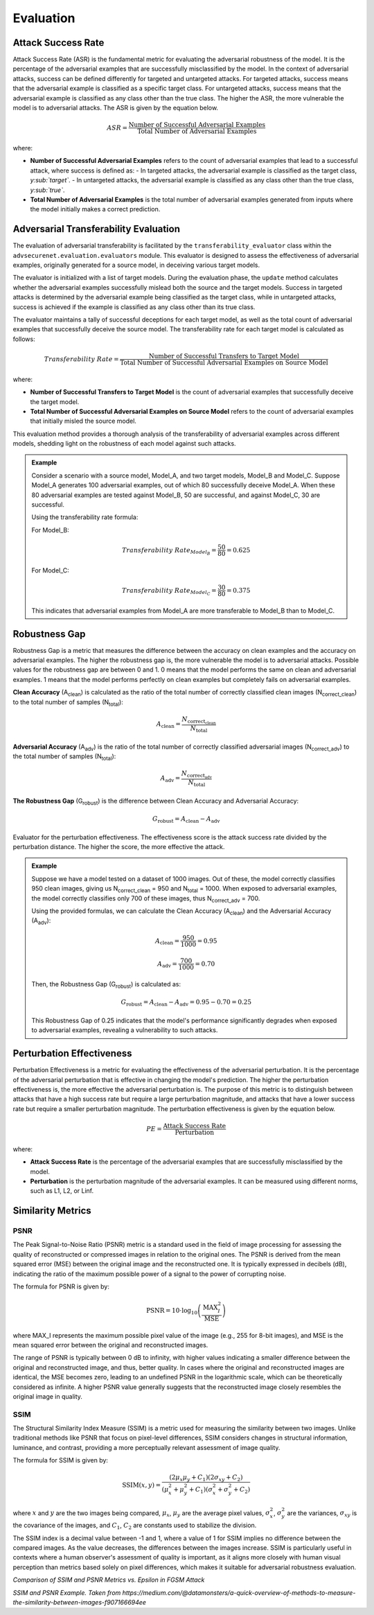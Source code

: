 Evaluation
==========


Attack Success Rate
-------------------

Attack Success Rate (ASR) is the fundamental metric for evaluating the adversarial robustness of the model. It is the percentage of the adversarial examples that are successfully misclassified by the model. In the context of adversarial attacks, success can be defined differently for targeted and untargeted attacks. For targeted attacks, success means that the adversarial example is classified as a specific target class. For untargeted attacks, success means that the adversarial example is classified as any class other than the true class. The higher the ASR, the more vulnerable the model is to adversarial attacks. The ASR is given by the equation below.

.. math::

    ASR = \frac{\text{Number of Successful Adversarial Examples}}{\text{Total Number of Adversarial Examples}}

where:

- **Number of Successful Adversarial Examples** refers to the count of adversarial examples that lead to a successful attack, where success is defined as:
  - In targeted attacks, the adversarial example is classified as the target class, *y\ :sub:`target`*.
  - In untargeted attacks, the adversarial example is classified as any class other than the true class, *y\ :sub:`true`*.
- **Total Number of Adversarial Examples** is the total number of adversarial examples generated from inputs where the model initially makes a correct prediction.

Adversarial Transferability Evaluation
--------------------------------------

The evaluation of adversarial transferability is facilitated by the ``transferability_evaluator`` class within the ``advsecurenet.evaluation.evaluators`` module. This evaluator is designed to assess the effectiveness of adversarial examples, originally generated for a source model, in deceiving various target models.

The evaluator is initialized with a list of target models. During the evaluation phase, the ``update`` method calculates whether the adversarial examples successfully mislead both the source and the target models. Success in targeted attacks is determined by the adversarial example being classified as the target class, while in untargeted attacks, success is achieved if the example is classified as any class other than its true class.

The evaluator maintains a tally of successful deceptions for each target model, as well as the total count of adversarial examples that successfully deceive the source model. The transferability rate for each target model is calculated as follows:

.. math::

    Transferability\ Rate = \frac{\text{Number of Successful Transfers to Target Model}}{\text{Total Number of Successful Adversarial Examples on Source Model}}

where:

- **Number of Successful Transfers to Target Model** is the count of adversarial examples that successfully deceive the target model.
- **Total Number of Successful Adversarial Examples on Source Model** refers to the count of adversarial examples that initially misled the source model.

This evaluation method provides a thorough analysis of the transferability of adversarial examples across different models, shedding light on the robustness of each model against such attacks.

.. admonition:: Example

    Consider a scenario with a source model, Model_A, and two target models, Model_B and Model_C. Suppose Model_A generates 100 adversarial examples, out of which 80 successfully deceive Model_A. When these 80 adversarial examples are tested against Model_B, 50 are successful, and against Model_C, 30 are successful.

    Using the transferability rate formula:

    For Model_B:

    .. math::

        Transferability\ Rate_{Model_B} = \frac{50}{80} = 0.625

    For Model_C:

    .. math::

        Transferability\ Rate_{Model_C} = \frac{30}{80} = 0.375

    This indicates that adversarial examples from Model_A are more transferable to Model_B than to Model_C.

Robustness Gap
--------------

Robustness Gap is a metric that measures the difference between the accuracy on clean examples and the accuracy on adversarial examples. The higher the robustness gap is, the more vulnerable the model is to adversarial attacks. Possible values for the robustness gap are between 0 and 1. 0 means that the model performs the same on clean and adversarial examples. 1 means that the model performs perfectly on clean examples but completely fails on adversarial examples.

**Clean Accuracy** (A\ :sub:`clean`) is calculated as the ratio of the total number of correctly classified clean images (N\ :sub:`correct_clean`) to the total number of samples (N\ :sub:`total`):

.. math::

    A_{\text{clean}} = \frac{N_{\text{correct_clean}}}{N_{\text{total}}}

**Adversarial Accuracy** (A\ :sub:`adv`) is the ratio of the total number of correctly classified adversarial images (N\ :sub:`correct_adv`) to the total number of samples (N\ :sub:`total`):

.. math::

    A_{\text{adv}} = \frac{N_{\text{correct_adv}}}{N_{\text{total}}}

**The Robustness Gap** (G\ :sub:`robust`) is the difference between Clean Accuracy and Adversarial Accuracy:

.. math::

    G_{\text{robust}} = A_{\text{clean}} - A_{\text{adv}}

Evaluator for the perturbation effectiveness. The effectiveness score is the attack success rate divided by the perturbation distance. The higher the score, the more effective the attack.

.. admonition:: Example

    Suppose we have a model tested on a dataset of 1000 images. Out of these, the model correctly classifies 950 clean images, giving us N\ :sub:`correct_clean` = 950 and N\ :sub:`total` = 1000. When exposed to adversarial examples, the model correctly classifies only 700 of these images, thus N\ :sub:`correct_adv` = 700.

    Using the provided formulas, we can calculate the Clean Accuracy (A\ :sub:`clean`) and the Adversarial Accuracy (A\ :sub:`adv`):

    .. math::

        A_{\text{clean}} = \frac{950}{1000} = 0.95

    .. math::

        A_{\text{adv}} = \frac{700}{1000} = 0.70

    Then, the Robustness Gap (G\ :sub:`robust`) is calculated as:

    .. math::

        G_{\text{robust}} = A_{\text{clean}} - A_{\text{adv}} = 0.95 - 0.70 = 0.25

    This Robustness Gap of 0.25 indicates that the model's performance significantly degrades when exposed to adversarial examples, revealing a vulnerability to such attacks.

Perturbation Effectiveness
---------------------------

Perturbation Effectiveness is a metric for evaluating the effectiveness of the adversarial perturbation. It is the percentage of the adversarial perturbation that is effective in changing the model's prediction. The higher the perturbation effectiveness is, the more effective the adversarial perturbation is. The purpose of this metric is to distinguish between attacks that have a high success rate but require a large perturbation magnitude, and attacks that have a lower success rate but require a smaller perturbation magnitude. The perturbation effectiveness is given by the equation below.

.. math::

    PE = \frac{\text{Attack Success Rate}}{\text{Perturbation}}

where:

- **Attack Success Rate** is the percentage of the adversarial examples that are successfully misclassified by the model.
- **Perturbation** is the perturbation magnitude of the adversarial examples. It can be measured using different norms, such as L1, L2, or Linf.

Similarity Metrics
------------------

PSNR
^^^^

The Peak Signal-to-Noise Ratio (PSNR) metric is a standard used in the field of image processing for assessing the quality of reconstructed or compressed images in relation to the original ones. The PSNR is derived from the mean squared error (MSE) between the original image and the reconstructed one. It is typically expressed in decibels (dB), indicating the ratio of the maximum possible power of a signal to the power of corrupting noise.

The formula for PSNR is given by:

.. math::

    \text{PSNR} = 10 \cdot \log_{10} \left( \frac{\text{MAX}_I^2}{\text{MSE}} \right)

where MAX_I represents the maximum possible pixel value of the image (e.g., 255 for 8-bit images), and MSE is the mean squared error between the original and reconstructed images.

The range of PSNR is typically between 0 dB to infinity, with higher values indicating a smaller difference between the original and reconstructed image, and thus, better quality. In cases where the original and reconstructed images are identical, the MSE becomes zero, leading to an undefined PSNR in the logarithmic scale, which can be theoretically considered as infinite. A higher PSNR value generally suggests that the reconstructed image closely resembles the original image in quality.

SSIM
^^^^

The Structural Similarity Index Measure (SSIM) is a metric used for measuring the similarity between two images. Unlike traditional methods like PSNR that focus on pixel-level differences, SSIM considers changes in structural information, luminance, and contrast, providing a more perceptually relevant assessment of image quality.

The formula for SSIM is given by:

.. math::

    \text{SSIM}(x, y) = \frac{(2\mu_x\mu_y + C_1)(2\sigma_{xy} + C_2)}{(\mu_x^2 + \mu_y^2 + C_1)(\sigma_x^2 + \sigma_y^2 + C_2)}

where :math:`x` and :math:`y` are the two images being compared, :math:`\mu_x`, :math:`\mu_y` are the average pixel values, :math:`\sigma_x^2`, :math:`\sigma_y^2` are the variances, :math:`\sigma_{xy}` is the covariance of the images, and :math:`C_1`, :math:`C_2` are constants used to stabilize the division.

The SSIM index is a decimal value between -1 and 1, where a value of 1 for SSIM implies no difference between the compared images. As the value decreases, the differences between the images increase. SSIM is particularly useful in contexts where a human observer's assessment of quality is important, as it aligns more closely with human visual perception than metrics based solely on pixel differences, which makes it suitable for adversarial robustness evaluation.

|ssim_psnr| *Comparison of SSIM and PSNR Metrics vs. Epsilon in FGSM Attack*

|ssim_psnr_example| *SSIM and PSNR Example. Taken from https://medium.com/@datamonsters/a-quick-overview-of-methods-to-measure-the-similarity-between-images-f907166694ee*

.. |ssim_psnr| image:: https://github.com/melihcatal/advsecurenet/assets/46859098/ac7344d0-cef0-4ec3-b784-9aec32a0c80d
.. |ssim_psnr_example| image:: https://github.com/melihcatal/advsecurenet/assets/46859098/b8e3d753-5bf5-4963-9f1b-b36df3acae5d
